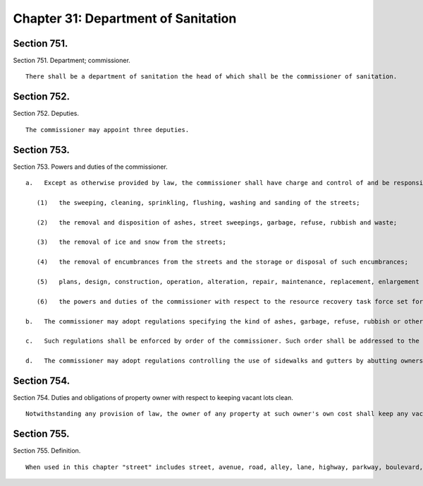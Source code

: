 Chapter 31: Department of Sanitation
=================
Section 751.
----------

Section 751. Department; commissioner. ::


	   There shall be a department of sanitation the head of which shall be the commissioner of sanitation.




Section 752.
----------

Section 752. Deputies. ::


	   The commissioner may appoint three deputies.




Section 753.
----------

Section 753. Powers and duties of the commissioner. ::


	   a.   Except as otherwise provided by law, the commissioner shall have charge and control of and be responsible for all those functions and operations of the city relating to the cleanliness of the streets and the disposal of waste, including, without limitation, the following:
	
	      (1)   the sweeping, cleaning, sprinkling, flushing, washing and sanding of the streets;
	
	      (2)   the removal and disposition of ashes, street sweepings, garbage, refuse, rubbish and waste;
	
	      (3)   the removal of ice and snow from the streets;
	
	      (4)   the removal of encumbrances from the streets and the storage or disposal of such encumbrances;
	
	      (5)   plans, design, construction, operation, alteration, repair, maintenance, replacement, enlargement and regulation of the use of incinerators, landfills and other plants, facilities and equipment necessary for or useful for performing the functions and exercising the powers and duties enumerated in this section; and
	
	      (6)   the powers and duties of the commissioner with respect to the resource recovery task force set forth in subdivision f of section fourteen hundred and three, of this charter.
	
	   b.   The commissioner may adopt regulations specifying the kind of ashes, garbage, refuse, rubbish or other material or substance that will be collected by the city, from whom it will be taken, the manner in which it shall be arranged or sorted, the time when it will be collected and the place at which it shall be deposited for collection, and may prescribe civil penalties for violations thereof.
	
	   c.   Such regulations shall be enforced by order of the commissioner. Such order shall be addressed to the owner or owners, lessees or premises affected thereby. It shall not be necessary to designate such owner or owners, lessees or occupants by name in such order, however, the premises shall be designated in the address so that the same may be readily identified. Service of any such order may be made by delivery of a copy thereof to the owner or any one of several owners, to a lessee or any one of several lessees, or to any person of suitable age or discretion in charge of the premises, or if no person be found in charge of the premises, then by affixing a copy of such order prominently upon the premises. If such order is not complied with within the time specified therein, the commissioner shall prosecute the person or corporation liable therefor for the penalty prescribed by the regulation violated in furtherance of which such order shall have been issued and served.
	
	   d.   The commissioner may adopt regulations controlling the use of sidewalks and gutters by abutting owners and occupants for the disposition of sweepings, garbage, refuse or rubbish, and may provide that the violation thereof shall be punishable by civil penalty, fine or imprisonment. Such regulations shall be submitted to the council and when approved by it shall be published and enforced in like manner as local laws.




Section 754.
----------

Section 754. Duties and obligations of property owner with respect to keeping vacant lots clean. ::


	   Notwithstanding any provision of law, the owner of any property at such owner's own cost shall keep any vacant lot or lots on such property in a clean and sanitary manner and free of debris and other litter. The department of sanitation shall be responsible for the enforcement of this section and may issue rules and regulations in furtherance of such authority. In the event that an owner of property fails to comply with the provisions of this section, or the rules and regulations of such department, the department may provide for the cleaning of a vacant lot at the expense of the property owner in the manner to be provided by local law.




Section 755.
----------

Section 755. Definition. ::


	   When used in this chapter "street" includes street, avenue, road, alley, lane, highway, parkway, boulevard, concourse, driveway, culvert and crosswalk, and every class of public road, square and place, except a wharf, pier, bulkhead or slip by law committed to the custody and control of any other agency.




